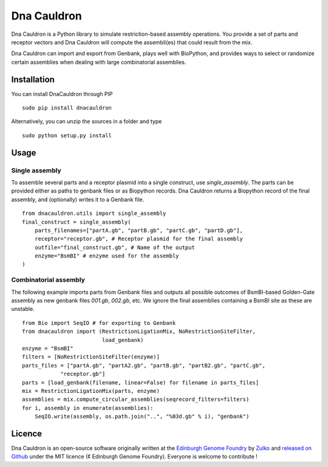 Dna Cauldron
=============

Dna Cauldron is a Python library to simulate restriction-based assembly operations.
You provide a set of parts and receptor vectors and Dna Cauldron will compute the
assembli(es) that could result from the mix.

Dna Cauldron can import and export from Genbank, plays well with BioPython, and provides
ways to select or randomize certain assemblies when dealing with large combinatorial
assemblies.

Installation
-------------

You can install DnaCauldron through PIP
::
  sudo pip install dnacauldron

Alternatively, you can unzip the sources in a folder and type
::
  sudo python setup.py install


Usage
------

Single assembly
~~~~~~~~~~~~~~~

To assemble several parts and a receptor plasmid into a single construct,
use `single_assembly`. The parts can be provided either as paths to genbank
files or as Biopython records. Dna Cauldron returns a Biopython record of the
final assembly, and (optionally) writes it to a Genbank file.
::
    from dnacauldron.utils import single_assembly
    final_construct = single_assembly(
        parts_filenames=["partA.gb", "partB.gb", "partC.gb", "partD.gb"],
        receptor="receptor.gb", # Receptor plasmid for the final assembly
        outfile="final_construct.gb", # Name of the output
        enzyme="BsmBI" # enzyme used for the assembly
    )

Combinatorial assembly
~~~~~~~~~~~~~~~~~~~~~~

The following example imports parts from Genbank files and outputs all
possible outcomes of BsmBI-based Golden-Gate assembly as new genbank files
`001.gb`, `002.gb`, etc. We ignore the final assemblies containing a BsmBI site
as these are unstable.
::
    from Bio import SeqIO # for exporting to Genbank
    from dnacauldron import (RestrictionLigationMix, NoRestrictionSiteFilter,
                             load_genbank)
    enzyme = "BsmBI"
    filters = [NoRestrictionSiteFilter(enzyme)]
    parts_files = ["partA.gb", "partA2.gb", "partB.gb", "partB2.gb", "partC.gb",
                "receptor.gb"]
    parts = [load_genbank(filename, linear=False) for filename in parts_files]
    mix = RestrictionLigationMix(parts, enzyme)
    assemblies = mix.compute_circular_assemblies(seqrecord_filters=filters)
    for i, assembly in enumerate(assemblies):
        SeqIO.write(assembly, os.path.join("..", "%03d.gb" % i), "genbank")


Licence
--------

Dna Cauldron is an open-source software originally written at the `Edinburgh Genome Foundry
<http://edinburgh-genome-foundry.github.io/home.html>`_ by `Zulko <https://github.com/Zulko>`_
and `released on Github <https://github.com/Edinburgh-Genome-Foundry/DnaFeaturesViewer>`_ under the MIT licence (¢ Edinburgh Genome Foundry).
Everyone is welcome to contribute !
